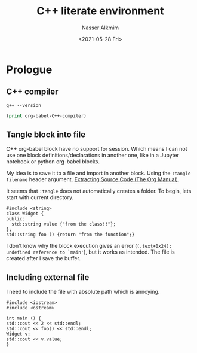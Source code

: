 #+title: C++ literate environment
#+date: <2021-05-28 Fri>
#+author: Nasser Alkmim
#+email: nasser.alkmim@gmail.com
#+draft: t
#+toc: t
#+tags[]: c++
* Prologue
** C++ compiler

#+begin_src shell
g++ --version
#+end_src

#+RESULTS:
: g++ (Ubuntu 9.3.0-17ubuntu1~20.04) 9.3.0
: Copyright (C) 2019 Free Software Foundation, Inc.
: This is free software; see the source for copying conditions.  There is NO
: warranty; not even for MERCHANTABILITY or FITNESS FOR A PARTICULAR PURPOSE.
: 

#+begin_src emacs-lisp
(print org-babel-C++-compiler)
#+end_src

#+RESULTS:
: g++

** Tangle block into file

C++ org-babel block have no support for session.
Which means I can not use one block definitions/declarations in another one, like in a Jupyter notebook or python org-babel blocks.

My idea is to save it to a file and import in another block.
Using the =:tangle filename= header argument. [[https://orgmode.org/manual/Extracting-Source-Code.html][Extracting Source Code (The Org Manual)]].

It seems that =:tangle= does not automatically creates a folder.
To begin, lets start with current directory.

#+RESULTS:

#+begin_src C++ :tangle test_class.cpp :main no
#include <string>
class Widget {
public:
  std::string value {"from the class!!"};
};
std::string foo () {return "from the function";}
#+end_src

#+RESULTS:

I don't know why the block execution gives an error (=(.text+0x24): undefined reference to `main'=), but it works as intended.
The file is created after I save the buffer.

** Including external file

I need to include the file with absolute path which is annoying.

#+header: :includes /mnt/c/Users/c8441205/OneDrive/nasser-website/content/notes/numerical-experiments/test_class.cpp
#+begin_src C++
#include <iostream>
#include <ostream>

int main () {
std::cout << 2 << std::endl;
std::cout << foo() << std::endl;
Widget v;
std::cout << v.value;
}
#+end_src

#+RESULTS:
: 2
: from the function
: from the class!!

